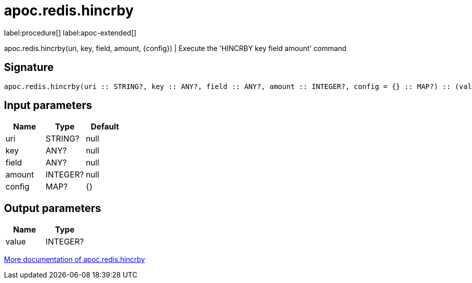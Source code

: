 ////
This file is generated by DocsTest, so don't change it!
////

= apoc.redis.hincrby
:description: This section contains reference documentation for the apoc.redis.hincrby procedure.

label:procedure[] label:apoc-extended[]

[.emphasis]
apoc.redis.hincrby(uri, key, field, amount, \{config}) | Execute the 'HINCRBY key field amount' command

== Signature

[source]
----
apoc.redis.hincrby(uri :: STRING?, key :: ANY?, field :: ANY?, amount :: INTEGER?, config = {} :: MAP?) :: (value :: INTEGER?)
----

== Input parameters
[.procedures, opts=header]
|===
| Name | Type | Default 
|uri|STRING?|null
|key|ANY?|null
|field|ANY?|null
|amount|INTEGER?|null
|config|MAP?|{}
|===

== Output parameters
[.procedures, opts=header]
|===
| Name | Type 
|value|INTEGER?
|===

xref::database-integration/redis.adoc[More documentation of apoc.redis.hincrby,role=more information]


